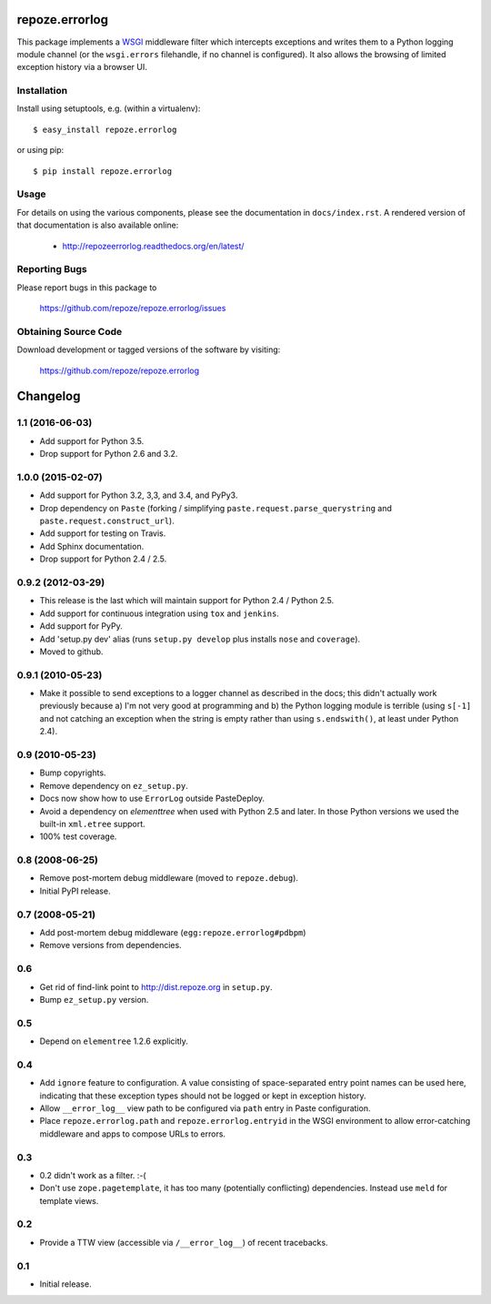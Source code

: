 repoze.errorlog
===============

.. image:: https://travis-ci.org/repoze/repoze.errorlog.png?branch=master
        :target: https://travis-ci.org/repoze/repoze.errorlog

.. image:: https://readthedocs.org/projects/repozeerrorlog/badge/?version=latest
        :target: http://repozeerrorlog.readthedocs.org/en/latest/
        :alt: Documentation Status

.. image:: https://img.shields.io/pypi/v/repoze.errorlog.svg
        :target: https://pypi.python.org/pypi/repoze.errorlog

.. image:: https://img.shields.io/pypi/pyversions/repoze.errorlog.svg
        :target: https://pypi.python.org/pypi/repoze.errorlog

This package implements a `WSGI <https://www.python.org/dev/peps/pep-0333/>`_
middleware filter which intercepts exceptions and writes them to a Python
logging module channel (or the ``wsgi.errors`` filehandle, if no channel is
configured).  It also allows the browsing of limited exception history via
a browser UI.

Installation
------------

Install using setuptools, e.g. (within a virtualenv)::

 $ easy_install repoze.errorlog

or using pip::

 $ pip install repoze.errorlog


Usage
-----

For details on using the various components, please see the
documentation in ``docs/index.rst``.  A rendered version of that documentation
is also available online:

 - http://repozeerrorlog.readthedocs.org/en/latest/


Reporting Bugs 
--------------

Please report bugs in this package to

  https://github.com/repoze/repoze.errorlog/issues


Obtaining Source Code
---------------------

Download development or tagged versions of the software by visiting:

  https://github.com/repoze/repoze.errorlog



Changelog
=========

1.1 (2016-06-03)
----------------

- Add support for Python 3.5.

- Drop support for Python 2.6 and 3.2.

1.0.0 (2015-02-07)
------------------

- Add support for Python 3.2, 3,3, and 3.4, and PyPy3.

- Drop dependency on ``Paste`` (forking / simplifying
  ``paste.request.parse_querystring`` and ``paste.request.construct_url``).

- Add support for testing on Travis.

- Add Sphinx documentation.

- Drop support for Python 2.4 / 2.5.

0.9.2 (2012-03-29)
------------------

- This release is the last which will maintain support for Python 2.4 /
  Python 2.5.

- Add support for continuous integration using ``tox`` and ``jenkins``.

- Add support for PyPy.

- Add 'setup.py dev' alias (runs ``setup.py develop`` plus installs
  ``nose`` and ``coverage``).

- Moved to github.

0.9.1 (2010-05-23)
------------------

- Make it possible to send exceptions to a logger channel as described
  in the docs; this didn't actually work previously because a) I'm not
  very good at programming and b) the Python logging module is
  terrible (using ``s[-1]`` and not catching an exception when the
  string is empty rather than using ``s.endswith()``, at least under
  Python 2.4).

0.9 (2010-05-23)
----------------

- Bump copyrights.

- Remove dependency on ``ez_setup.py``.

- Docs now show how to use ``ErrorLog`` outside PasteDeploy.

- Avoid a dependency on `elementtree` when used with Python 2.5 and later.
  In those Python versions we used the built-in ``xml.etree`` support.

- 100% test coverage.

0.8 (2008-06-25)
----------------

- Remove post-mortem debug middleware (moved to ``repoze.debug``).

- Initial PyPI release.

0.7 (2008-05-21)
----------------

- Add post-mortem debug middleware (``egg:repoze.errorlog#pdbpm``)

- Remove versions from dependencies.

0.6
---

- Get rid of find-link point to http://dist.repoze.org in ``setup.py``.

- Bump ``ez_setup.py`` version.

0.5
---

- Depend on ``elementree`` 1.2.6 explicitly.

0.4
---

- Add ``ignore`` feature to configuration.  A value consisting of
  space-separated entry point names can be used here, indicating that
  these exception types should not be logged or kept in exception
  history.

- Allow ``__error_log__`` view path to be configured via ``path`` entry in
  Paste configuration.

- Place ``repoze.errorlog.path`` and ``repoze.errorlog.entryid`` in the
  WSGI environment to allow error-catching middleware and apps to
  compose URLs to errors.

0.3
---

- 0.2 didn't work as a filter. :-(

- Don't use ``zope.pagetemplate``, it has too many (potentially
  conflicting) dependencies.  Instead use ``meld`` for template views.

0.2
---

- Provide a TTW view (accessible via ``/__error_log__``) of recent
  tracebacks.

0.1
---

- Initial release.


